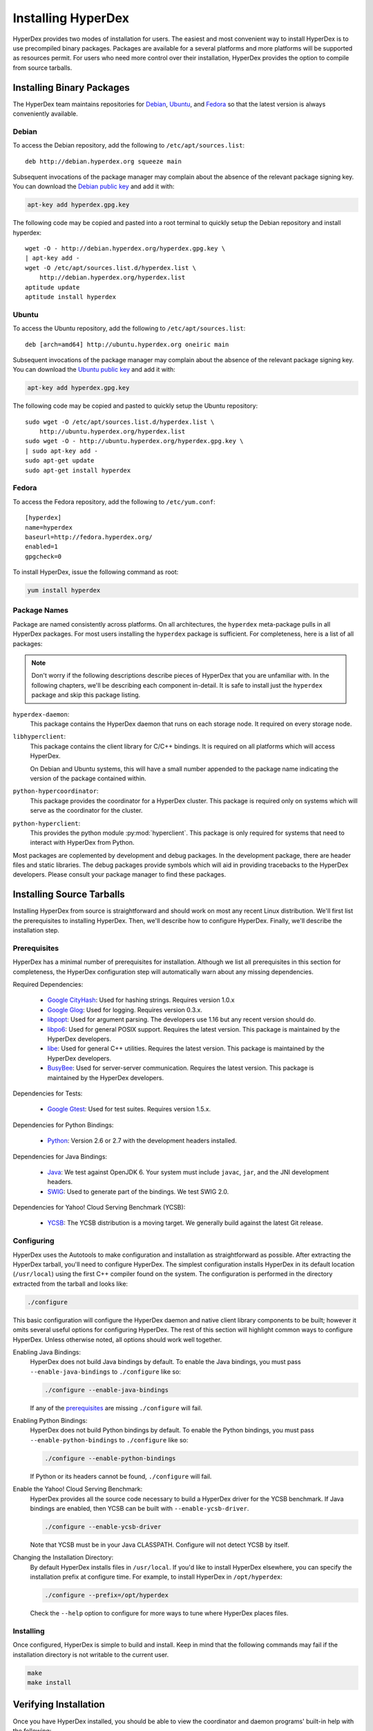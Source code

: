 .. _installation:

Installing HyperDex
===================

HyperDex provides two modes of installation for users.  The easiest and most
convenient way to install HyperDex is to use precompiled binary packages.
Packages are available for a several platforms and more platforms will be
supported as resources permit.  For users who need more control over their
installation, HyperDex provides the option to compile from source tarballs.

Installing Binary Packages
--------------------------

The HyperDex team maintains repositories for Debian_, Ubuntu_, and Fedora_ so
that the latest version is always conveniently available.

Debian
~~~~~~

To access the Debian repository, add the following to ``/etc/apt/sources.list``::

   deb http://debian.hyperdex.org squeeze main

Subsequent invocations of the package manager may complain about the absence of
the relevant package signing key.  You can download the `Debian public key`_ and
add it with:

.. sourcecode:: console

   apt-key add hyperdex.gpg.key

.. _Debian public key: http://debian.hyperdex.org/hyperdex.gpg.key

The following code may be copied and pasted into a root terminal to quickly
setup the Debian repository and install hyperdex::

   wget -O - http://debian.hyperdex.org/hyperdex.gpg.key \
   | apt-key add -
   wget -O /etc/apt/sources.list.d/hyperdex.list \
       http://debian.hyperdex.org/hyperdex.list
   aptitude update
   aptitude install hyperdex

Ubuntu
~~~~~~

To access the Ubuntu repository, add the following to
``/etc/apt/sources.list``::

   deb [arch=amd64] http://ubuntu.hyperdex.org oneiric main

Subsequent invocations of the package manager may complain about the absence of
the relevant package signing key.  You can download the `Ubuntu public key`_ and
add it with:

.. sourcecode:: console

   apt-key add hyperdex.gpg.key

.. _Ubuntu public key: http://ubuntu.hyperdex.org/hyperdex.gpg.key

The following code may be copied and pasted to quickly setup the Ubuntu
repository::

   sudo wget -O /etc/apt/sources.list.d/hyperdex.list \
       http://ubuntu.hyperdex.org/hyperdex.list
   sudo wget -O - http://ubuntu.hyperdex.org/hyperdex.gpg.key \
   | sudo apt-key add -
   sudo apt-get update
   sudo apt-get install hyperdex

Fedora
~~~~~~

To access the Fedora repository, add the following to ``/etc/yum.conf``::

   [hyperdex]
   name=hyperdex
   baseurl=http://fedora.hyperdex.org/
   enabled=1
   gpgcheck=0

To install HyperDex, issue the following command as root:

.. sourcecode:: console

   yum install hyperdex

.. _Debian: http://www.debian.org
.. _Ubuntu: http://www.ubuntu.com
.. _Fedora: http://fedoraproject.org

Package Names
~~~~~~~~~~~~~

Package are named consistently across platforms.  On all architectures, the
``hyperdex`` meta-package pulls in all HyperDex packages.  For most users
installing the ``hyperdex`` package is sufficient.  For completeness, here is a
list of all packages:

.. note::

   Don't worry if the following descriptions describe pieces of HyperDex that
   you are unfamiliar with.  In the following chapters, we'll be describing each
   component in-detail.  It is safe to install just the ``hyperdex`` package and
   skip this package listing.

``hyperdex-daemon``:
   This package contains the HyperDex daemon that runs on each storage node.  It
   required on every storage node.

``libhyperclient``:
   This package contains the client library for C/C++ bindings.  It is
   required on all platforms which will access HyperDex.

   On Debian and Ubuntu systems, this will have a small number appended to the
   package name indicating the version of the package contained within.

``python-hypercoordinator``:
   This package provides the coordinator for a HyperDex cluster.  This package
   is required only on systems which will serve as the coordinator for the
   cluster.

``python-hyperclient``:
   This provides the python module :py:mod:`hyperclient`.  This package is only
   required for systems that need to interact with HyperDex from Python.

Most packages are coplemented by development and debug packages.  In the
development package, there are header files and static libraries.  The debug
packages provide symbols which will aid in providing tracebacks to the HyperDex
developers.  Please consult your package manager to find these packages.

Installing Source Tarballs
--------------------------

Installing HyperDex from source is straightforward and should work on most any
recent Linux distribution.  We'll first list the prerequisites to installing
HyperDex.  Then, we'll describe how to configure HyperDex.  Finally, we'll
describe the installation step.

Prerequisites
~~~~~~~~~~~~~

HyperDex has a minimal number of prerequisites for installation.  Although we
list all prerequisites in this section for completeness, the HyperDex
configuration step will automatically warn about any missing dependencies.

Required Dependencies:

 * `Google CityHash`_:  Used for hashing strings.  Requires version 1.0.x
 * `Google Glog`_:  Used for logging.  Requires version 0.3.x.
 * libpopt_:  Used for argument parsing.  The developers use 1.16 but any
   recent version should do.
 * libpo6_:  Used for general POSIX support.  Requires the latest version.
   This package is maintained by the HyperDex developers.
 * libe_:  Used for general C++ utilities.  Requires the latest version.
   This package is maintained by the HyperDex developers.
 * BusyBee_:  Used for server-server communication.  Requires the latest
   version.  This package is maintained by the HyperDex developers.

Dependencies for Tests:

 * `Google Gtest`_: Used for test suites.  Requires version 1.5.x.

Dependencies for Python Bindings:

 * Python_: Version 2.6 or 2.7 with the development headers installed.

Dependencies for Java Bindings:

 * Java_:  We test against OpenJDK 6.  Your system must include ``javac``,
   ``jar``, and the JNI development headers.
 * SWIG_:  Used to generate part of the bindings.  We test SWIG 2.0.

Dependencies for Yahoo! Cloud Serving Benchmark (YCSB):

 * YCSB_:  The YCSB distribution is a moving target.  We generally build against
   the latest Git release.

.. _Google CityHash: http://code.google.com/p/cityhash/
.. _Google Glog: http://code.google.com/p/google-glog/
.. _libpopt: http://rpm5.org/
.. _Google Gtest: http://code.google.com/p/googletest/
.. _Python: http://python.org/
.. _Java: http://openjdk.java.net/
.. _SWIG: http://www.swig.org/
.. _YCSB: https://github.com/brianfrankcooper/YCSB/wiki
.. _libpo6: http://hyperdex.org
.. _libe: http://hyperdex.org
.. _BusyBee: http://hyperdex.org

Configuring
~~~~~~~~~~~

HyperDex uses the Autotools to make configuration and installation as
straightforward as possible.  After extracting the HyperDex tarball, you'll need
to configure HyperDex.  The simplest configuration installs HyperDex in its
default location (``/usr/local``) using the first C++ compiler found on the
system.  The configuration is performed in the directory extracted from the
tarball and looks like:

.. sourcecode:: console

   ./configure

This basic configuration will configure the HyperDex daemon and native client
library components to be built; however it omits several useful options for
configuring HyperDex.  The rest of this section will highlight common
ways to configure HyperDex.  Unless otherwise noted, all options should work
well together.

Enabling Java Bindings:
   HyperDex does not build Java bindings by default.  To enable the Java
   bindings, you must pass ``--enable-java-bindings`` to ``./configure`` like
   so:

   .. sourcecode:: console

      ./configure --enable-java-bindings

   If any of the prerequisites_ are missing ``./configure`` will fail.

Enabling Python Bindings:
   HyperDex does not build Python bindings by default.  To enable the Python
   bindings, you must pass ``--enable-python-bindings`` to ``./configure`` like
   so:

   .. sourcecode:: console

      ./configure --enable-python-bindings

   If Python or its headers cannot be found, ``./configure`` will fail.

Enable the Yahoo! Cloud Serving Benchmark:
   HyperDex provides all the source code necessary to build a HyperDex driver
   for the YCSB benchmark.  If Java bindings are enabled, then YCSB can be built
   with ``--enable-ycsb-driver``.

   .. sourcecode:: console

      ./configure --enable-ycsb-driver

   Note that YCSB must be in your Java CLASSPATH.  Configure will not detect
   YCSB by itself.

Changing the Installation Directory:
   By default HyperDex installs files in ``/usr/local``.  If you'd like to
   install HyperDex elsewhere, you can specify the installation prefix at
   configure time.  For example, to install HyperDex in ``/opt/hyperdex``:

   .. sourcecode:: console

      ./configure --prefix=/opt/hyperdex

   Check the ``--help`` option to configure for more ways to tune where HyperDex
   places files.

Installing
~~~~~~~~~~

Once configured, HyperDex is simple to build and install.  Keep in mind that the
following commands may fail if the installation directory is not writable to the
current user.

.. sourcecode:: console

   make
   make install

Verifying Installation
----------------------

Once you have HyperDex installed, you should be able to view the coordinator
and daemon programs' built-in help with the following:

.. sourcecode:: console

   hyperdex-coordinator --help
   hyperdex-daemon --help

If the above commands provide helpful output, then it is very likely that
HyperDex is installed correctly and ready for use.
